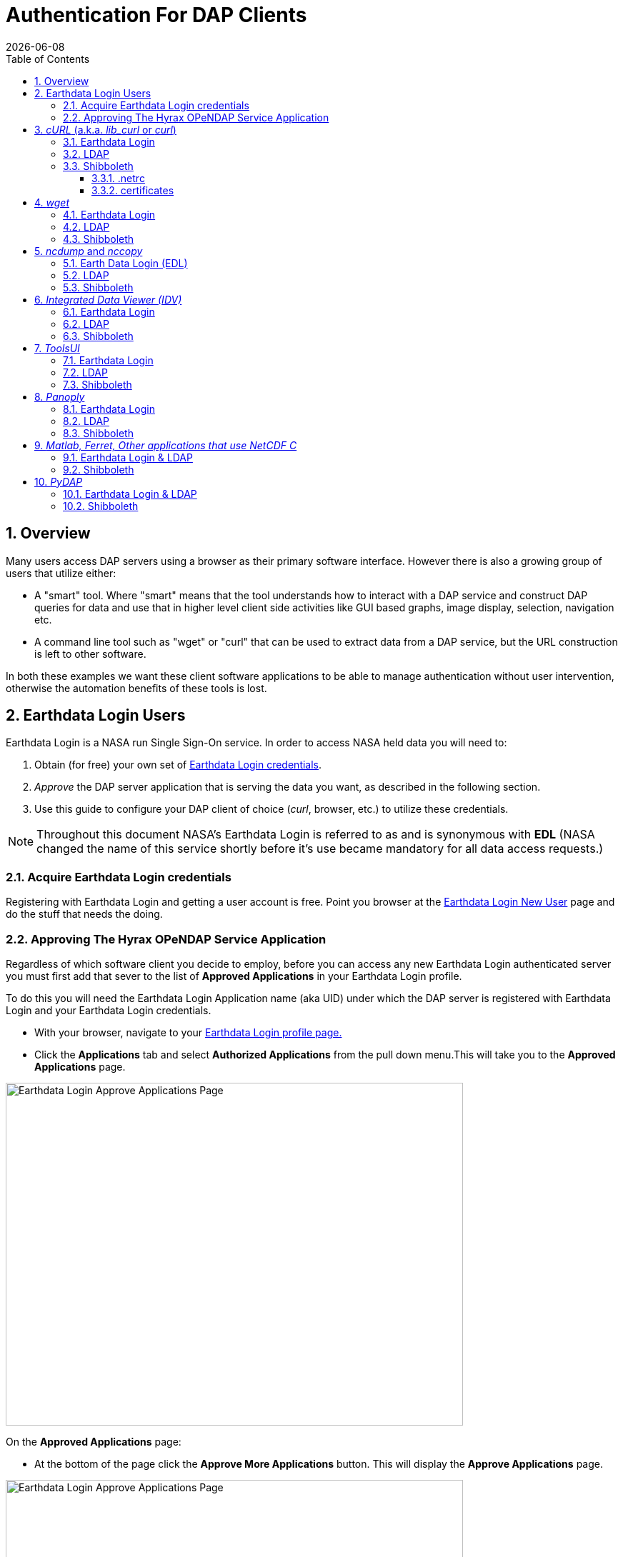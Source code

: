 = Authentication For DAP Clients
{docdate}
:imagesdir: ../images
:source-highlighter: rouge
:toc: left
:toclevels: 3
:numbered:
:docinfo: shared

== Overview
Many users access DAP servers using a browser as their primary software
interface. However there is also a growing group of users that utilize either:

* A "smart" tool. Where "smart" means that the tool understands how to interact
with a DAP service and construct DAP queries for data and use that in higher
level  client side activities like GUI based graphs, image display, selection,
navigation etc.
* A command line tool such as "wget" or "curl" that can be used to extract data
from a DAP service, but the URL construction is left to other software.

In both these examples we want these client software applications to be able to
manage authentication without user intervention, otherwise the automation
benefits of these tools is lost.

== Earthdata Login Users
Earthdata Login is a NASA run Single Sign-On service. In order to access NASA
held data you will need to:

1. Obtain (for free) your own set of https://urs.earthdata.nasa.gov/users/new[
Earthdata Login credentials].
2. _Approve_ the DAP server application that is serving the data you want, as
described in the following section.
3. Use this guide to configure your DAP client of choice (_curl_, browser,
etc.) to utilize these credentials.

NOTE: Throughout this document NASA's Earthdata Login is referred to as and is
synonymous with *EDL* (NASA changed the name of this service shortly before it's
use became mandatory for all data access requests.)

=== Acquire Earthdata Login credentials
Registering with Earthdata Login and getting a
user account is free. Point you browser at the https://urs.earthdata.nasa.gov/users/new[Earthdata Login New User] page and do the stuff that needs the doing.

=== Approving The Hyrax OPeNDAP Service Application

Regardless of which software client you decide to employ, before you can access
any new Earthdata Login authenticated server you must first add that sever to
the list of *Approved Applications* in your Earthdata Login profile.

To do this you will need the Earthdata Login Application name (aka UID) under
which the DAP server is registered with Earthdata Login and your Earthdata
Login credentials.

* With your browser, navigate to your
https://urs.earthdata.nasa.gov/profile[Earthdata Login profile page.]
* Click the *Applications* tab and select *Authorized Applications* from the
pull down menu.This will take you to the *Approved Applications* page.

image::EDL-Approved-Apps.png[Earthdata Login Approve Applications Page,640,480,pdfwidth=50%,scaledwidth=50%]

On the *Approved Applications* page:

* At the bottom of the page click the *Approve More Applications* button.
This will display the *Approve Applications* page.

image::EDL-Approve-Apps-Application-Search.png[Earthdata Login Approve Applications Page,  640,480,pdfwidth=50%,scaledwidth=50%]

In the search bar at the top of the page enter the name of the Hyrax OPeNDAP
service application, *_Hyrax in the cloud_* and then click the *Search* button,
this will bring you to the Earthdata Login Application Approval page:

image::EDL-Approve-Apps-Application-Authorize.png[Earthdata Login Application Approval Page, 640,480,pdfwidth=50%,scaledwidth=50%]

* Click the _Authorize_ button associated with thhe *Hyrax in the cloud_* service.
You will be returned to the *My Applications* page where you should now see your
new application on the list of _Approved Applications_.

NOTE: The application named *Hyrax in the cloud* used in this example is the
only OPeNDAP service application running in the NGAP cloud. There are many other
applications deployed in NGAP and to use any of them with your EDL user account
you will have to authorize each application service in a similar manner
to *_Hyrax in the cloud_*

== _cURL_ (a.k.a. _lib_curl_ or _curl_) ==

=== Earthdata Login ===

I was able to use command line _curl_ to retrieve EDL authenticated resources
using the following technique.

First in my home directory I created a _.netrc_ file and set its file
permissions to read only for owner:
[source,sh]
----
[argon:~] ndp% touch .netrc
[argon:~] ndp% chmod 600 .netrc
[argon:~] ndp% ls -l .netrc
-rw-------@ 1 ndp  staff  92 Nov 13 06:08 .netrc
----

Then I edited the _.netrc_ file and associated my EDL credentials with the EDL
IdP instance utilized by my target DAP server:

[source,apache]
----
machine urs.earthdata.nasa.gov
	login your_edl_uid
	password your_edl_password
----

I could then retrieve a DDS object in the EDL authentication enabled Hyrax
server with the following _curl_ command:

[source,sh]
----
curl -k -n -c edlCookies -b edlCookies -L --url https://54.172.97.47/opendap/data/nc/fnoc1.nc.dds
----
What is happening here?

-k:: This tells _cURL_ to accept self-signed certificates. This is ok for working with trusted (as in your own) "test" services but should be removed for working with production systems. Because: Security, Chain-Of-Trust, etc.

-n:: This tells _cURL_ to use that _~/.netrc_ file I created.

-c edlCookies:: This tells _cURL_ to stash cookies in the file _edlCookies_

-b edlCookies:: This tells _cURL_ to read cookies from the file _edlCookies_

-L:: This option (aka _--location_) tells _cURL_ to follow redirects, which is a
must for any Single Sign On (SSO) authentication flow, such as OAuth2.

NOTE: The ``--location-trusted`` option should not be used as it will cause _cURL_ to spread user credentials to servers other than to which they were associated.

--url https://54.172.97.47/opendap:: The desired URL, protected by the Earthdata Login authentication flow.

In order to retrieve multiple URLs without re-authenticating you can use multiple instances of the _--url_ parameter:

[source,sh]
----
curl -k -n -c edlCookies -b edlCookies -L --url https://54.172.97.47/opendap --url https://54.172.97.47/opendap/data/nc/fnoc1.nc.dds --url https://54.172.97.47/opendap/data/nc/coads_climatology.nc.dds
----

Or, since _cURL_ is actually pretty smart about using cookies and such you can also make multiple _curl_ requests with the same cookies, and it won't have to reauthenticate with EDL once it's authenticated the first time:

----
curl -k -n -c edlCookies -b edlCookies -L --url https://opendap.earthdata.nasa.gov/hyrax/
curl -k -n -c edlCookies -b edlCookies -L --url https://opendap.earthdata.nasa.gov/hyrax/data/nc/fnoc1.nc.dds
curl -k -n -c edlCookies -b edlCookies -L --url https://opendap.earthdata.nasa.gov/hyrax/data/nc/coads_climatology.nc.dds
----

=== LDAP

I was able to use command line _curl_ to retrieve LDAP authenticated resources using the following technique.

First in my home directory I created a _.netrc_ file and set its file permissions to read only for owner:

[source,sh]
----
[spooky:~] ndp% touch .netrc
[spooky:~] ndp% chmod 600 .netrc
[spooky:~] ndp% ls -l .netrc
-rw-------@ 1 ndp  staff  92 Nov 13 06:08 .netrc
----

Then I edited the _.netrc_ file and associated my LDAP credentials with the LDAP authenticated DAP server:

[source,apache]
----
machine 130.56.244.153
	login tesla
	password password
----

I could then access the top level directory of the LDAP authentication enabled Hyrax server with the following _curl_ command:

[source,sh]
----
curl -k -n -c ldapCookies -b ldapCookies  --url https://130.56.244.153/opendap
----

What is happening here?

-k:: This tells _curl_ to accept self-signed certificates. This is ok for working with trusted (as in your own) "test" services but should be removed for working with production systems. Because: Security, Chain-Of-Trust, etc.
-n:: This tells _curl_ to use that _~/.netrc_ file I created.
-c ldapCookies:: This tells _curl_ to stash cookies in the file _ldapCookies_
-b ldapCookies:: This tells _curl_ to read cookies from the file _ldapCookies_
--url https://130.56.244.153/opendap:: The desired URL, protected LDAP authentication.

Note that the credentials are sent with every request so secure transport is a must if user accounts are to be protected.

=== Shibboleth ===

==== .netrc ====

I was not able to use command line _curl_ to retrieve Shibboleth authentication resources using the _.netrc_ technique described in the LDAP and EDL sections.

Analysis of the HTTP conversation between the idp.testshib.org  server and _curl_ shows that curl correctly follows the series of 302 redirects issued to it, first by the Apache service bound to the Hyrax server and then from the idp.testshib.org server. In every request to the idp.testshib.org server the _curl_ client correctly offers the credentials via the HTTP Authorization header:

----
0000: GET /idp/Authn/UserPassword HTTP/1.1
0026: Authorization: Basic bXlzZWxmOm15c2VsZg==
0051: User-Agent: curl/7.21.4 (universal-apple-darwin11.0) libcurl/7.2
0091: 1.4 OpenSSL/0.9.8z zlib/1.2.5
00b0: Host: idp.testshib.org
00c8: Accept: */*
00d5: Cookie: _idp_authn_lc_key=efbb6e2a9d893b47fb802ed575329ce69c101b
0115: 3ea8beb6744fab64fc406c358f; JSESSIONID=5A1731EDE00613B13803968CF
0155: AF06284
015e:
----

But the Shibboleth system doesn't respond to them. This may be a simple configuration issue on the Shibboleth end, or it could be that the Shibboleth protocol specifically forbids accepting credentials via HTTP Authorization headers.

==== certificates ====

== _wget_ ==

=== Earthdata Login ===

The _wget_ documentation indicates that _wget_ understands to use the _.netrc_ file that we created for _curl_, and happily it appears to work, as long as other things are in place.
Consider this _wget_ command:

[source,sh]
----
wget  --load-cookies cookies --save-cookies cookies --keep-session-cookie --no-check-certificate https://54.172.97.47/opendap/data/nc/fnoc1.nc.dds
----

What's happening here?

--load-cookies cookies :: Load cookies from the file "cookies"
--save-cookies cookies :: Save cookies to the file "cookies"
--keep-session-cookie :: Save session cookies.
--no-check-certificate :: Do not check the authenticity of the (self signed) certificates. This is good for testing against your own servers running with self-signed certificates in that this switch will allow you to experience success when interacting with such servers. However, this switch breaks the *chain of trust* and may allow bad things to happen if used on the open internets. Thus, for regular use, do not include this switch!
https://54.172.97.47/opendap/data/nc/fnoc1.nc.dds:: The URL to retrieve.

Here's the output of said _wget_ request:

[source,sh]
----
[spooky:olfs/testsuite/urs] ndp% wget  --load-cookies cookies --save-cookies cookies --keep-session-cookie --no-check-certificate https://54.172.97.47/opendap/data/nc/fnoc1.nc.dds
--2014-11-14 11:22:18--  https://54.172.97.47/opendap/data/nc/fnoc1.nc.dds
Connecting to 54.172.97.47:443... connected.
WARNING: cannot verify 54.172.97.47's certificate, issued by `/C=US/ST=RI/L=Narragansett/O=OPeNDAP Inc./OU=Engineering/CN=54.172.97.47/emailAddress=support@opendap.org':
  Self-signed certificate encountered.
HTTP request sent, awaiting response... 302 Found
Location: https://uat.urs.earthdata.nasa.gov/oauth/authorize?app_type=401&client_id=04xHKVaNdYNzCBG6KB7-Ig&response_type=code&redirect_uri=https%3A%2F%2F54.172.97.47%2Fopendap%2Flogin&state=aHR0cHM6Ly81NC4xNzIuOTcuNDcvb3BlbmRhcC9kYXRhL25jL2Zub2MxLm5jLmRkcw [following]
--2014-11-14 11:22:19--  https://uat.urs.earthdata.nasa.gov/oauth/authorize?app_type=401&client_id=04xHKVaNdYNzCBG6KB7-Ig&response_type=code&redirect_uri=https%3A%2F%2F54.172.97.47%2Fopendap%2Flogin&state=aHR0cHM6Ly81NC4xNzIuOTcuNDcvb3BlbmRhcC9kYXRhL25jL2Zub2MxLm5jLmRkcw
Resolving uat.urs.earthdata.nasa.gov... 198.118.243.34, 2001:4d0:241a:4089::91
Connecting to uat.urs.earthdata.nasa.gov|198.118.243.34|:443... connected.
WARNING: certificate common name `uat.earthdata.nasa.gov' doesn't match requested host name `uat.urs.earthdata.nasa.gov'.
HTTP request sent, awaiting response... 401 Unauthorized
Connecting to uat.urs.earthdata.nasa.gov|198.118.243.34|:443... connected.
WARNING: certificate common name `uat.earthdata.nasa.gov' doesn't match requested host name `uat.urs.earthdata.nasa.gov'.
HTTP request sent, awaiting response... 302 Found
Location: https://54.172.97.47/opendap/login?code=a590cfc189783e29a7b8ab3ce1e0357618cbab3f590e7268a26e7ad1f7cf899d&state=aHR0cHM6Ly81NC4xNzIuOTcuNDcvb3BlbmRhcC9kYXRhL25jL2Zub2MxLm5jLmRkcw [following]
--2014-11-14 11:22:20--  https://54.172.97.47/opendap/login?code=a590cfc189783e29a7b8ab3ce1e0357618cbab3f590e7268a26e7ad1f7cf899d&state=aHR0cHM6Ly81NC4xNzIuOTcuNDcvb3BlbmRhcC9kYXRhL25jL2Zub2MxLm5jLmRkcw
Connecting to 54.172.97.47:443... connected.
WARNING: cannot verify 54.172.97.47's certificate, issued by `/C=US/ST=RI/L=Narragansett/O=OPeNDAP Inc./OU=Engineering/CN=54.172.97.47/emailAddress=support@opendap.org':
  Self-signed certificate encountered.
HTTP request sent, awaiting response... 302 Found
Location: https://54.172.97.47/opendap/data/nc/fnoc1.nc.dds [following]
--2014-11-14 11:22:21--  https://54.172.97.47/opendap/data/nc/fnoc1.nc.dds
Connecting to 54.172.97.47:443... connected.
WARNING: cannot verify 54.172.97.47's certificate, issued by `/C=US/ST=RI/L=Narragansett/O=OPeNDAP Inc./OU=Engineering/CN=54.172.97.47/emailAddress=support@opendap.org':
  Self-signed certificate encountered.
HTTP request sent, awaiting response... 200 OK
Length: unspecified [text/plain]
Saving to: `fnoc1.nc.dds'

    [ <=>                                                                                                                                                                                                            ] 197         --.-K/s   in 0s

2014-11-14 11:22:22 (7.23 MB/s) - `fnoc1.nc.dds' saved [197]

[spooky:olfs/testsuite/urs] ndp% more fnoc1.nc.dds
Dataset {
    Int16 u[time_a = 16][lat = 17][lon = 21];
    Int16 v[time_a = 16][lat = 17][lon = 21];
    Float32 lat[lat = 17];
    Float32 lon[lon = 21];
    Float32 time[time = 16];
} fnoc1.nc;

----

It appears that _wget_ correctly followed the first redirect to
`uat.urs.earthdata.nasa.gov`, where the EDL server responded with a
"401 Unauthorized" (thanks to the the app_type=401 query parameter in the
redirect URL provided by mod_auth_urs). After getting the 401 _wget_ resubmits
the request with the authentication credentials and the EDL server accepts them
and redirects _wget_ back to the _mod_auth_urs_ server to complete the request.

=== LDAP ===
=== Shibboleth ===

== _ncdump_ and _nccopy_ ==
`ncdump` and `nccopy` utilize the NetCDF-C library to access DAP resources so
`ncdump` and `nccopy` can act as a litmus test for any command line application
that uses the netCDF C library. Because the netCDF C library is the software
component that is performing the authentication, the configuration steps
outlined here should directly translate to any application that uses netCDF C.
Note, however, that these steps were tested against the version of netCDF C
retrieved from GitHub on 1 May 2105. That software likely corresponds to netcdf
library version 4.9.0 or later. Contact Unidata for the latest information.

=== Earth Data Login (EDL)  ===

The following works with the ncdump (and oc client) code bundled with
NetCDF-4.9.0 Previous versions including 4.3.2 and 4.3.1 may not work.

Edit (create as needed) the file _.netrc_ in your HOME directory, and set its
file permissions to read only for owner:

[source,sh]
----
[spooky:~] ndp% touch .netrc
[spooky:~] ndp% chmod 600 .netrc
[spooky:~] ndp% ls -l . netrc
-rw-------@ 1 ndp  staff  92 Nov 13 06:08 . netrc
----

Add your Earth Data Login credentials to the _.netrc_ file, associating them
with the Earth Data Login server that you normally authenticate with, like this:

[source,apache]
----
machine urs.earthdata.nasa.gov
	login your_urs_uid
	password you_urs_password
----

Next, edit the _.dodsrc_ file in your HOME directory so that it tells DAP
clients to use the _.netrc_ file for password information:

[source,apache]
----
HTTP.COOKIEJAR=/Users/jimg/.cookies
HTTP.NETRC=/Users/jimg/.netrc
----

Here is a typical _.dodsrc_ file.

[source,apache]
----
# OPeNDAP client configuration file. See the OPeNDAP
# users guide for information.
USE_CACHE=0
# Cache and object size are given in megabytes (20 ==> 20Mb).
MAX_CACHE_SIZE=20
MAX_CACHED_OBJ=5
IGNORE_EXPIRES=0
CACHE_ROOT=/Users/jimg/.dods_cache/
DEFAULT_EXPIRES=1
ALWAYS_VALIDATE=1
# Request servers compress responses if possible?
# 1 (yes) or 0 (false).
DEFLATE=0
# Proxy configuration:
# PROXY_SERVER=<protocol>,<[username:password@]host[:port]>
# NO_PROXY_FOR=<protocol>,<host|domain>
# AIS_DATABASE=<file or="" url="">

# Earth Data Login and LDAP login information
HTTP.COOKIEJAR=/Users/jimg/.cookies
HTTP.NETRC=/Users/jimg/.netrc
----

=== LDAP ===
To configure ncdump (and thus just about every client application that uses
netCDF C) for LDAP-back HTTP/S-Basic authentication, follow the same exact
procedure as outline above for EDL, except that in the _.netrc_ file, use the
OpenDAP server's machine name or IP number in place of the EDL authentication
site. Here's a summary, with an example:

Edit (create as needed) the file _.netrc_ in your HOME directory, and set its
file permissions to read only for owner:


[source,sh]
----
[spooky:~] ndp% touch .netrc
[spooky:~] ndp% chmod 600 .netrc
[spooky:~] ndp% ls -l . netrc
-rw-------@ 1 ndp  staff  92 Nov 13 06:08 . netrc
----

Add your LDAP credentials to the _.netrc_ file, associating them with the DAP
server that you want to access, like this:

[source,apache]
----
machine opendap.server.using.ldap
	login your_ldap_login_name
	password your_ldap_password
----

Next, edit the _.dodsrc_ file in your HOME directory so that it tells DAP
clients to use the _.netrc_ file for password information:

[source,apache]
----
HTTP.COOKIEJAR=/Users/jimg/.cookies
HTTP.NETRC=/Users/jimg/.netrc
----

=== Shibboleth ===

At the time of this writing the _ncdump_ application and the NetCDF library do
not support authentication using the Shibboleth ECP profile.

== _Integrated Data Viewer (IDV)_ ==

The Integrated Data Viewer is GUI driven data client that is based around the
CDM/NetCDF data model and utilizes that NetCDF-Java (and thus the Java DAP
implementation) to access remote DAP datasets. Because it has a GUI it can
retrieve (and cache for later) users credentials directly from the user.
Since IDV utilizes the Java-NetCDF library to access DAP resources then in
theory if it works for IDV then it should work for all the other clients that
use the Java-NetCDF library.

I http://www.unidata.ucar.edu/downloads/idv/current/index.jsp[downloaded the
latest version of IDV] (5.0u2 on 11/19/14) and installed it on my local system.

=== Earthdata Login ===

For EDL testing I utilized my AWS test service, configured to require EDL
authentication for all access of Hyrax.

In IDV I attempted to choose a new dataset by starting with the "*Data*" menu:
*Data* > *Choose Data* > *From A Web Server*

In the resulting pane I entered the AWS test service URL for our friend
_coads_climatology.nc_:

https://54.172.97.47/opendap/data/nc/coads_climatology.nc

When I committed the edit (aka hit Enter) IDV popped up a dialog box that
indicated that the _uat.urs.earthdata.nasa.gov_ server wanted my credentials:

image::IDVAuthDialog.png[IDV EDL Authentication Dialog]

I entered them, clicked the save password check box, and clicked the _OK_
button. IDV was then able to access the requested resource. After the first
successful access other resources at the AWS server were also available, but
without an additional authentication challenge being presented to the user.

=== LDAP ===

For testing I utilized an ANU/NCI puppet instance configured to require LDAP
authentication for all access of Hyrax.

In IDV I attempted to choose a new dataset by starting with the "Data" menu:
*Data* > *Choose Data* > *From A Web Server*

In the resulting pane I entered the AWS test service URL for our friend
_coads_climatology.nc_:

https://opendap.earthdata.nasa.gov/hyrax/data/nc/coads_climatology.nc

When I committed the edit (aka hit Enter) IDV popped up a dialog box that indicated that the _130.56.244.153_ server wanted my credentials:

image::IDV-LDAP.png[IDV LDAP Authentication Dialog]

I entered them, clicked the save password check box, and clicked the _OK_ button. IDV was then able to access the requested resource.

=== Shibboleth ===
_Summary: Failed To Authenticate_

For Shibboleth testing I utilized an AWS VM, configured to require Shibboleth authentication for all access of Hyrax.

In IDV I attempted to choose a new dataset by starting with the "Data" menu: Data > Choose Data > From A Web Server

In the resulting pane I entered the AWS VM service URL for our friend _coads_climatology.nc_:

https://54.174.13.127/opendap/data/nc/coads_climatology.nc

When I committed the edit (aka hit Enter) IDV popped up a dialog box that indicated that there was an error loading the data:

image::IDV-Shibboleth.png[IDV Shibboleth Authentication Failure Dialog]

== _ToolsUI_ ==

The ToolsUI application is a simple is GUI driven data client that is based around the CDM/NetCDF data model and utilizes that NetCDF-Java (and thus the Java DAP implementation) to access remote DAP datasets. Because it has a GUI it can retrieve (and cache for later) users credentials directly from the user.

I ftp://ftp.unidata.ucar.edu/pub/netcdf-java/v4.5/toolsUI-4.5.jar[downloaded the latest version of ToolsUI] (4.5 on 11/19/14) and installed it on my local system. I launched ToolsUI using the command line:

[source,bash]
----
java -Xmx1g -jar toolsUI-4.5.jar
----

=== Earthdata Login ===
_Summary: Authentication Successful_

For testing I utilized my AWS test service, configured to require EDL authentication for all access of Hyrax.

In ToolsUI selected the _Viewer_ tab, and entered the AWS test service URL for our friend _coads_climatology.nc_:

https://54.172.97.47/opendap/data/nc/coads_climatology.nc

When I committed the edit (aka hit Enter) ToolsUI popped up a dialog box that indicated that the _uat.urs.earthdata.nasa.gov_ server wanted my credentials.

image::ToolsUIAuthDialog.png[ToolsUI EDL Authentication Dialog]

I entered them and clicked the _OK_ button. ToolsUI was then able to access the requested resource.

=== LDAP ===
_Summary: Authentication Successful_

For testing I utilized an ANU/NCI puppet instance configured to require LDAP authentication for all access of Hyrax.

In ToolsUI selected the _Viewer_ tab, and entered the AWS test service URL for our friend _coads_climatology.nc_:

https://130.56.244.153/opendap/data/nc/coads_climatology.nc

When I committed the edit (aka hit Enter) ToolsUI popped up a dialog box that indicated that the _uat.urs.earthdata.nasa.gov_ server wanted my credentials.

image::ToolsUI-LDAP.png[ToolsUI LDAP Authentication Dialog]

I entered them and clicked the _OK_ button. ToolsUI was then able to access the requested resource.

=== Shibboleth ===
_Summary: Failed To Authenticate_

For Shibboleth testing I utilized an AWS VM, configured to require Shibboleth authentication for all access of Hyrax.

In ToolsUI selected the _Viewer_ tab, and entered the AWS test service URL for our friend _coads_climatology.nc_:

https://54.174.13.127/opendap/data/nc/coads_climatology.nc

When I committed the edit (aka hit Enter) ToolsUI popped up a dialog box that indicated that there was an error loading the data:

image::ToolsUI-Shibboleth.png[ToolsUI Shibboleth Authentication Failure]

== _Panoply_ ==
The Panoply application is a sophisticated GUI driven data client that is based around the CDM/NetCDF data model and utilizes that NetCDF-Java (and thus the Java DAP implementation) to access remote DAP datasets. Because it has a GUI it can retrieve (and cache for later) users credentials directly from the user.

I http://www.giss.nasa.gov/tools/panoply/download_mac.html[downloaded the latest version of Panoply] (4.0.5 on 11/20/14) and installed it on my local system. I launched Panoply (clicking it's icon in my Applications folder)

=== Earthdata Login ===
_Summary: Authentication Successful_

For testing I utilized my AWS test service, configured to require EDL authentication for all access of Hyrax.

From the _File_ menu, I selected "Open Remote Dataset.." and in the pop dialog I entered the URL for our friend _coads_climatology.nc_:

https://54.172.97.47/opendap/data/nc/coads_climatology.nc

When I committed the edit (aka hit Enter) Panoply popped up a dialog box that indicated that the _uat.urs.earthdata.nasa.gov_ server wanted my credentials.

image::PanoplyAuthDialog.png[Panoply EDL Authentication Dialog]

I entered them, clicked the save password check box, and clicked the _OK_ button. Panoply was then able to access the requested resource.

=== LDAP ===
_Summary: Authentication Successful_

For testing I utilized an ANU/NCI puppet instance configured to require LDAP authentication for all access of Hyrax.

From the _File_ menu, I selected "Open Remote Dataset.." and in the pop dialog I entered the URL for our friend _coads_climatology.nc_:

https://130.56.244.153/opendap/data/nc/coads_climatology.nc

When I committed the edit (aka hit Enter) Panoply popped up a dialog box that indicated that the _uat.urs.earthdata.nasa.gov_ server wanted my credentials.

image::Panoply-LDAP.png[Panoply LDAP Authentication Dialog]

I entered them, clicked the save password check box, and clicked the _OK_ button. Panoply was then able to access the requested resource.

=== Shibboleth ===
_Summary: Failed To Authenticate_

For Shibboleth testing I utilized an AWS VM, configured to require Shibboleth authentication for all access of Hyrax.

From the _File_ menu, I selected "Open Remote Dataset.." and in the pop dialog I entered the URL for our friend _coads_climatology.nc_:

https://130.56.244.153/opendap/data/nc/coads_climatology.nc

When I committed the edit (aka hit Enter) Panoply popped up a dialog box that indicated that there was an error loading the data:

image::Panoply-Shibboleth.png[Panoply Shibboleth Authentication Failure]

== _Matlab, Ferret, Other applications that use NetCDF C_ ==
Check the version of the netCDF C library that the application uses; once they have updated to 4.3.3.1 or later, authentication configuration should be the same as the _ncdump_ example above. That is, both EDL and LDAP-backed HTTP/S-Basic authentication should work by reading credentials from the _.netrc_ file given that the _.dodsrc_ file is set to point to them.

=== Earthdata Login & LDAP ===
Here's a short summary of the configuration
Add your EDL/LDAP credentials to the _.netrc_ file, associating them with the server with which you normally authenticate:

[source,apache]
----
machine urs.earthdata.nasa.gov
login your_earthdata_login_user_name
password your_earthdata_login_password

machine opendap.server.using.ldap
	login your_ldap_login_name
	password your_ldap_password
----

Next, edit the _.dodsrc_ file in your HOME directory so that it tells DAP clients to use the _.netrc_ file for password information:

[source,apache]
----
HTTP.COOKIEJAR=/Users/jimg/.cookies
HTTP.NETRC=/Users/jimg/.netrc
----

=== Shibboleth ===
This is certain to not work until the netCDF C library is modified to explicitly support it.

== _PyDAP_ ==
The PyDAP software (pydap.org) provides one interface for python programs to read from OpenDAP servers (the other is the netCDF4 python module, which uses the netCDF-C library to actually access data, include data from OpenDAP servers). PyDAP includes an extension mechanism so that it can interact with different kinds of authentication systems. This system is very flexible and we were able to use it to add support for both LDAP and EDL using HTTP/S Basic authentication. The same scheme could be used to add support for Shibboleth, although it would take additional development work (described in general below).

=== Earthdata Login & LDAP ===
To use PyDAP with a server the requires either LDAP or EDL authentication, first enter host, username and password credentials in the .netrc file stored in your home account. If it does not yet exist, make a file using a text editor. The format of this file is the following set of three lines repeated for each host:

[source,apache]
----
machine server.that.accepts.credentials
	login your_login_name
	password your_password
----

NOTE: For LDAP-backed HTTP/S Basic authentication, each host that might prompt for credentials must be listed (and the username and password repeated, even if it is the same for several hosts). For EDL, list only the EDL site and the username and password you use for it.

Here's an example _.netrc_ file:

[source,apache]
----
machine urs.earthdata.nasa.gov
login jhrg
password ****

machine uat.urs.earthdata.nasa.gov
login jhrg
password ****

machine 130.56.244.153
login tesla
password password
----

Once the _.netrc_ file is configured, start python, run the function install_basic_client() and then access servers. Here's a python script that will open a PyDAP virtual connection to an authenticated server:

[source,python]
----
# Set up PyDAP to use the request() function

from pydap.util.urs import install_basic_client
install_basic_client()
from pydap.client import open_url
d = open_url('https://52.1.74.222/opendap/data/hdf4/S3096277.HDF')
----

=== Shibboleth ===
This will require a new patch function, similar to _install_basic_client()_ be written. It will be a bit more complex because of the increased complexity of Shibboleth, but the operation for end-users will likely be the same.
